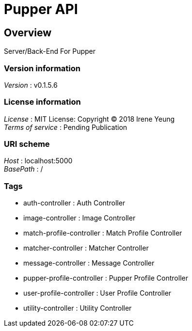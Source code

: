 = Pupper API


[[_overview]]
== Overview
Server/Back-End For Pupper


=== Version information
[%hardbreaks]
__Version__ : v0.1.5.6


=== License information
[%hardbreaks]
__License__ : MIT License: Copyright (C) 2018 Irene Yeung
__Terms of service__ : Pending Publication


=== URI scheme
[%hardbreaks]
__Host__ : localhost:5000
__BasePath__ : /


=== Tags

* auth-controller : Auth Controller
* image-controller : Image Controller
* match-profile-controller : Match Profile Controller
* matcher-controller : Matcher Controller
* message-controller : Message Controller
* pupper-profile-controller : Pupper Profile Controller
* user-profile-controller : User Profile Controller
* utility-controller : Utility Controller



